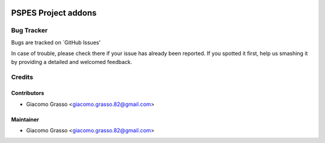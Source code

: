 .. image:: https://img.shields.io/badge/licence-AGPL--3-blue.svg
   :target: http://www.gnu.org/licenses/agpl-3.0-standalone.html
   :alt: License: AGPL-3

========================
PSPES Project addons
========================



Bug Tracker
============

Bugs are tracked on `GitHub Issues'

In case of trouble, please check there if your issue has already been reported. If you spotted it first,
help us smashing it by providing a detailed and welcomed feedback.

Credits
=========

Contributors
-------------

* Giacomo Grasso <giacomo.grasso.82@gmail.com>


Maintainer
-----------

* Giacomo Grasso <giacomo.grasso.82@gmail.com>
